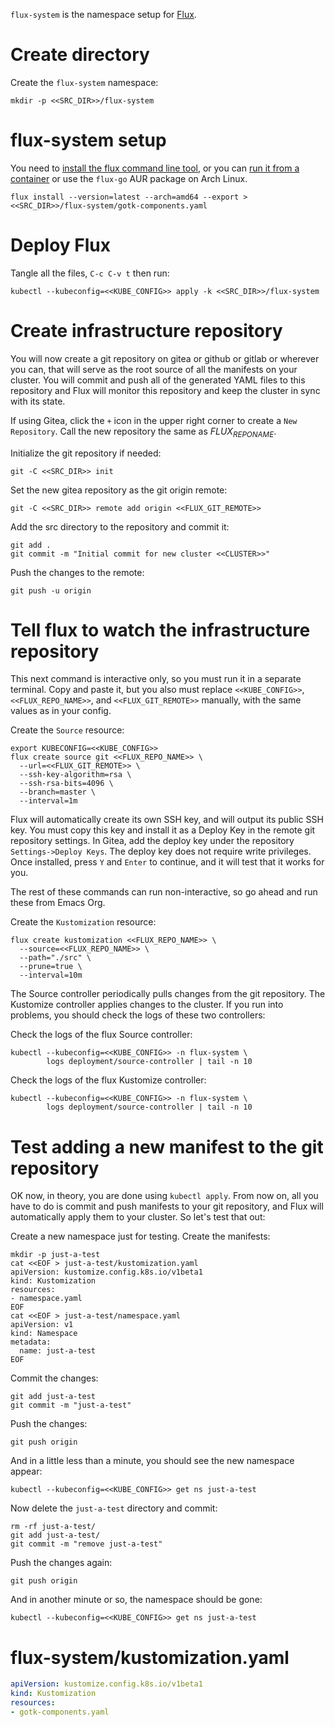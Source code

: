 =flux-system= is the namespace setup for [[https://github.com/fluxcd/flux2][Flux]].
* Create directory
Create the =flux-system= namespace:

#+begin_src shell :noweb yes :eval never-export :exports code
mkdir -p <<SRC_DIR>>/flux-system
#+end_src
* flux-system setup

You need to [[https://github.com/fluxcd/flux2/tree/main/install][install the flux command line tool]], or you can [[https://blog.rymcg.tech/blog/k3s/k3s-01-setup#create-toolbox-container-optional][run it from a
container]] or use the =flux-go= AUR package on Arch Linux.

#+begin_src shell :noweb yes :eval never-export :exports code
flux install --version=latest --arch=amd64 --export > <<SRC_DIR>>/flux-system/gotk-components.yaml
#+end_src

#+RESULTS:
* Deploy Flux
   Tangle all the files, =C-c C-v t= then run:

 #+begin_src shell :noweb yes :eval never-export :exports both
 kubectl --kubeconfig=<<KUBE_CONFIG>> apply -k <<SRC_DIR>>/flux-system
 #+end_src

* Create infrastructure repository
You will now create a git repository on gitea or github or gitlab or wherever
you can, that will serve as the root source of all the manifests on your
cluster. You will commit and push all of the generated YAML files to this
repository and Flux will monitor this repository and keep the cluster in sync
with its state.

If using Gitea, click the =+= icon in the upper right corner to create a =New
Repository=. Call the new repository the same as [[FLUX_REPO_NAME][FLUX_REPO_NAME]].

Initialize the git repository if needed:
#+begin_src shell :noweb yes :eval never-export :exports code
git -C <<SRC_DIR>> init
#+end_src

Set the new gitea repository as the git origin remote:

#+begin_src shell :noweb yes :eval never-export :exports code
git -C <<SRC_DIR>> remote add origin <<FLUX_GIT_REMOTE>>
#+end_src

Add the src directory to the repository and commit it:
#+begin_src shell :noweb yes :eval never-export :exports code :results output
git add .
git commit -m "Initial commit for new cluster <<CLUSTER>>"
#+end_src

#+RESULTS:
: [master c384a41] Initial commit for new cluster music.enigmacurry.com
:  5 files changed, 65 insertions(+), 19 deletions(-)
:  create mode 120000 lib/.#flux.org
:  create mode 100644 lib/.gitignore

Push the changes to the remote:
#+begin_src shell :noweb yes :eval never-export :exports code
git push -u origin
#+end_src

* Tell flux to watch the infrastructure repository
This next command is interactive only, so you must run it in a separate
terminal. Copy and paste it, but you also must replace =<<KUBE_CONFIG>>=,
=<<FLUX_REPO_NAME>>=, and =<<FLUX_GIT_REMOTE>>= manually, with the same values
as in your config.

Create the =Source= resource:

#+begin_example
export KUBECONFIG=<<KUBE_CONFIG>>
flux create source git <<FLUX_REPO_NAME>> \
  --url=<<FLUX_GIT_REMOTE>> \
  --ssh-key-algorithm=rsa \
  --ssh-rsa-bits=4096 \
  --branch=master \
  --interval=1m
#+end_example

Flux will automatically create its own SSH key, and will output its public SSH
key. You must copy this key and install it as a Deploy Key in the remote git
repository settings. In Gitea, add the deploy key under the repository
=Settings->Deploy Keys=. The deploy key does not require write privileges. Once
installed, press =Y= and =Enter= to continue, and it will test that it works for
you.

The rest of these commands can run non-interactive, so go ahead and run these
from Emacs Org.

Create the =Kustomization= resource:

#+begin_src shell :noweb yes :eval never-export :exports code
flux create kustomization <<FLUX_REPO_NAME>> \
  --source=<<FLUX_REPO_NAME>> \
  --path="./src" \
  --prune=true \
  --interval=10m
#+end_src

The Source controller periodically pulls changes from the git repository. The
Kustomize controller applies changes to the cluster. If you run into problems,
you should check the logs of these two controllers:

Check the logs of the flux Source controller:

#+begin_src shell :noweb yes :eval never-export :exports code :results output
kubectl --kubeconfig=<<KUBE_CONFIG>> -n flux-system \
        logs deployment/source-controller | tail -n 10
#+end_src

Check the logs of the flux Kustomize controller:

#+begin_src shell :noweb yes :eval never-export :exports code :results output
kubectl --kubeconfig=<<KUBE_CONFIG>> -n flux-system \
        logs deployment/source-controller | tail -n 10
#+end_src
* Test adding a new manifest to the git repository
OK now, in theory, you are done using =kubectl apply=. From now on, all you have
to do is commit and push manifests to your git repository, and Flux will
automatically apply them to your cluster. So let's test that out:

Create a new namespace just for testing. Create the manifests:

#+begin_src shell :noweb yes :eval never-export :exports code
mkdir -p just-a-test
cat <<EOF > just-a-test/kustomization.yaml
apiVersion: kustomize.config.k8s.io/v1beta1
kind: Kustomization
resources:
- namespace.yaml
EOF
cat <<EOF > just-a-test/namespace.yaml
apiVersion: v1
kind: Namespace
metadata:
  name: just-a-test
EOF
#+end_src

Commit the changes:

#+begin_src shell :noweb yes :eval never-export :exports code
git add just-a-test
git commit -m "just-a-test"
#+end_src

Push the changes:
#+begin_src shell :noweb yes :eval never-export :exports code
git push origin
#+end_src

And in a little less than a minute, you should see the new namespace appear:
#+begin_src shell :noweb yes :eval never-export :exports code
kubectl --kubeconfig=<<KUBE_CONFIG>> get ns just-a-test
#+end_src

Now delete the =just-a-test= directory and commit:

#+begin_src shell :noweb yes :eval never-export :exports code
rm -rf just-a-test/
git add just-a-test/
git commit -m "remove just-a-test"
#+end_src

Push the changes again:
#+begin_src shell :noweb yes :eval never-export :exports code
git push origin
#+end_src

And in another minute or so, the namespace should be gone:

#+begin_src shell :noweb yes :eval never-export :exports code
kubectl --kubeconfig=<<KUBE_CONFIG>> get ns just-a-test
#+end_src
* flux-system/kustomization.yaml
#+begin_src yaml :noweb yes :eval no :tangle flux-system/kustomization.yaml
apiVersion: kustomize.config.k8s.io/v1beta1
kind: Kustomization
resources:
- gotk-components.yaml
#+end_src

